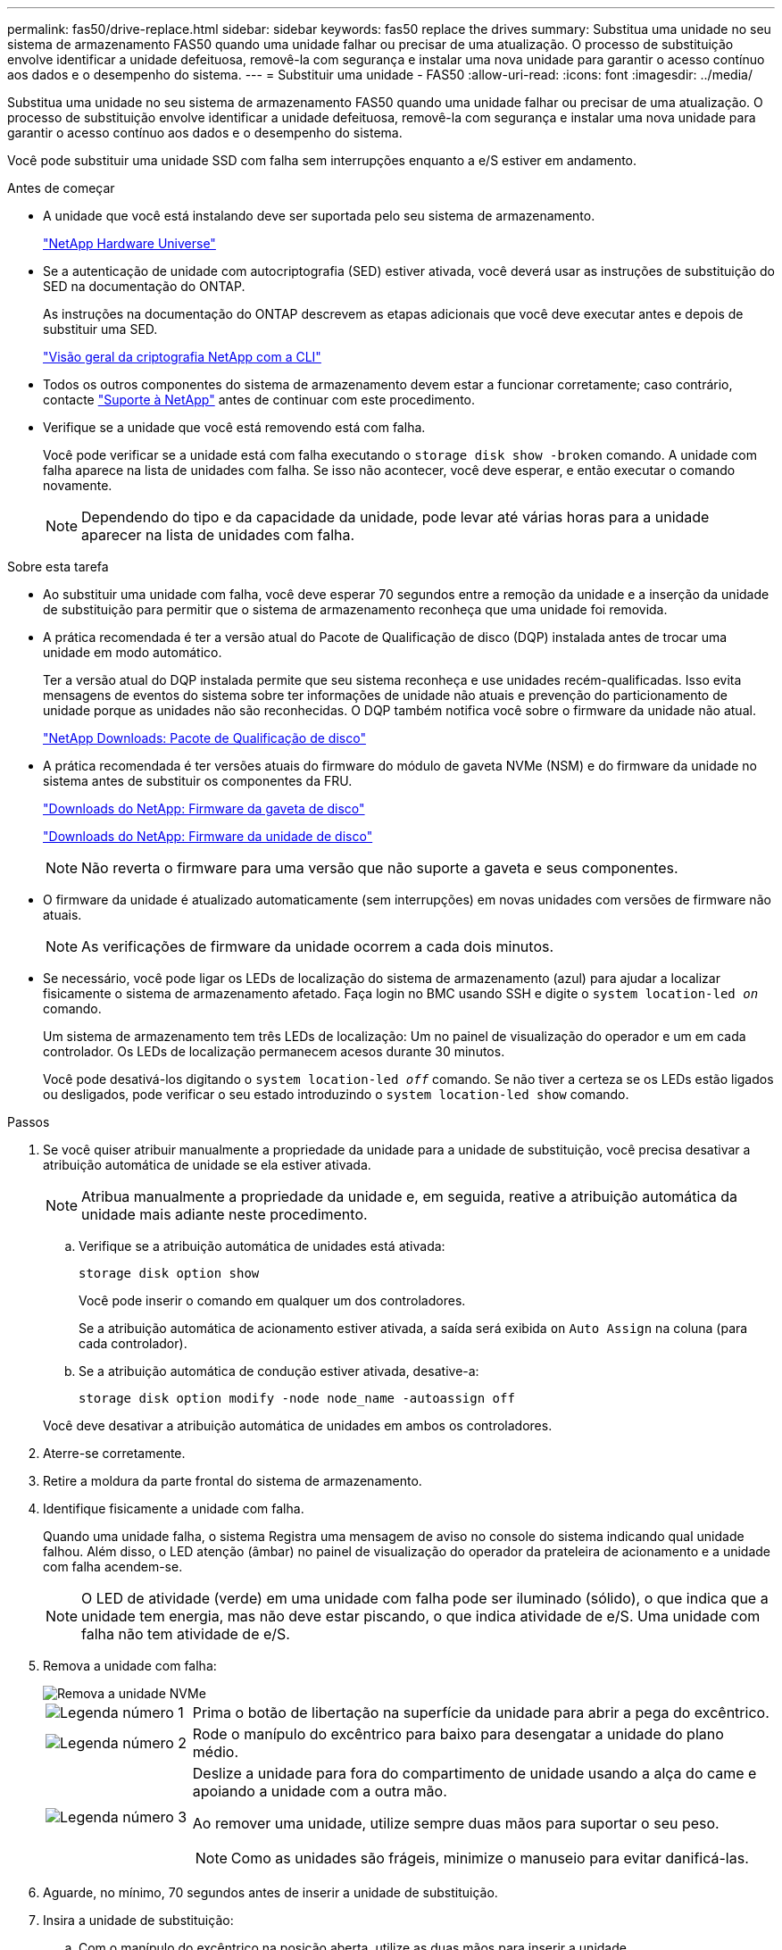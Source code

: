 ---
permalink: fas50/drive-replace.html 
sidebar: sidebar 
keywords: fas50 replace the drives 
summary: Substitua uma unidade no seu sistema de armazenamento FAS50 quando uma unidade falhar ou precisar de uma atualização. O processo de substituição envolve identificar a unidade defeituosa, removê-la com segurança e instalar uma nova unidade para garantir o acesso contínuo aos dados e o desempenho do sistema. 
---
= Substituir uma unidade - FAS50
:allow-uri-read: 
:icons: font
:imagesdir: ../media/


[role="lead"]
Substitua uma unidade no seu sistema de armazenamento FAS50 quando uma unidade falhar ou precisar de uma atualização. O processo de substituição envolve identificar a unidade defeituosa, removê-la com segurança e instalar uma nova unidade para garantir o acesso contínuo aos dados e o desempenho do sistema.

Você pode substituir uma unidade SSD com falha sem interrupções enquanto a e/S estiver em andamento.

.Antes de começar
* A unidade que você está instalando deve ser suportada pelo seu sistema de armazenamento.
+
https://hwu.netapp.com["NetApp Hardware Universe"^]

* Se a autenticação de unidade com autocriptografia (SED) estiver ativada, você deverá usar as instruções de substituição do SED na documentação do ONTAP.
+
As instruções na documentação do ONTAP descrevem as etapas adicionais que você deve executar antes e depois de substituir uma SED.

+
https://docs.netapp.com/us-en/ontap/encryption-at-rest/index.html["Visão geral da criptografia NetApp com a CLI"^]

* Todos os outros componentes do sistema de armazenamento devem estar a funcionar corretamente; caso contrário, contacte https://mysupport.netapp.com/site/global/dashboard["Suporte à NetApp"] antes de continuar com este procedimento.
* Verifique se a unidade que você está removendo está com falha.
+
Você pode verificar se a unidade está com falha executando o `storage disk show -broken` comando. A unidade com falha aparece na lista de unidades com falha. Se isso não acontecer, você deve esperar, e então executar o comando novamente.

+

NOTE: Dependendo do tipo e da capacidade da unidade, pode levar até várias horas para a unidade aparecer na lista de unidades com falha.



.Sobre esta tarefa
* Ao substituir uma unidade com falha, você deve esperar 70 segundos entre a remoção da unidade e a inserção da unidade de substituição para permitir que o sistema de armazenamento reconheça que uma unidade foi removida.
* A prática recomendada é ter a versão atual do Pacote de Qualificação de disco (DQP) instalada antes de trocar uma unidade em modo automático.
+
Ter a versão atual do DQP instalada permite que seu sistema reconheça e use unidades recém-qualificadas. Isso evita mensagens de eventos do sistema sobre ter informações de unidade não atuais e prevenção do particionamento de unidade porque as unidades não são reconhecidas. O DQP também notifica você sobre o firmware da unidade não atual.

+
https://mysupport.netapp.com/site/downloads/firmware/disk-drive-firmware/download/DISKQUAL/ALL/qual_devices.zip["NetApp Downloads: Pacote de Qualificação de disco"^]

* A prática recomendada é ter versões atuais do firmware do módulo de gaveta NVMe (NSM) e do firmware da unidade no sistema antes de substituir os componentes da FRU.
+
https://mysupport.netapp.com/site/downloads/firmware/disk-shelf-firmware["Downloads do NetApp: Firmware da gaveta de disco"^]

+
https://mysupport.netapp.com/site/downloads/firmware/disk-drive-firmware["Downloads do NetApp: Firmware da unidade de disco"^]

+
[NOTE]
====
Não reverta o firmware para uma versão que não suporte a gaveta e seus componentes.

====
* O firmware da unidade é atualizado automaticamente (sem interrupções) em novas unidades com versões de firmware não atuais.
+

NOTE: As verificações de firmware da unidade ocorrem a cada dois minutos.

* Se necessário, você pode ligar os LEDs de localização do sistema de armazenamento (azul) para ajudar a localizar fisicamente o sistema de armazenamento afetado. Faça login no BMC usando SSH e digite o `system location-led _on_` comando.
+
Um sistema de armazenamento tem três LEDs de localização: Um no painel de visualização do operador e um em cada controlador. Os LEDs de localização permanecem acesos durante 30 minutos.

+
Você pode desativá-los digitando o `system location-led _off_` comando. Se não tiver a certeza se os LEDs estão ligados ou desligados, pode verificar o seu estado introduzindo o `system location-led show` comando.



.Passos
. Se você quiser atribuir manualmente a propriedade da unidade para a unidade de substituição, você precisa desativar a atribuição automática de unidade se ela estiver ativada.
+

NOTE: Atribua manualmente a propriedade da unidade e, em seguida, reative a atribuição automática da unidade mais adiante neste procedimento.

+
.. Verifique se a atribuição automática de unidades está ativada:
+
`storage disk option show`

+
Você pode inserir o comando em qualquer um dos controladores.

+
Se a atribuição automática de acionamento estiver ativada, a saída será exibida `on` `Auto Assign` na coluna (para cada controlador).

.. Se a atribuição automática de condução estiver ativada, desative-a:
+
`storage disk option modify -node node_name -autoassign off`

+
Você deve desativar a atribuição automática de unidades em ambos os controladores.



. Aterre-se corretamente.
. Retire a moldura da parte frontal do sistema de armazenamento.
. Identifique fisicamente a unidade com falha.
+
Quando uma unidade falha, o sistema Registra uma mensagem de aviso no console do sistema indicando qual unidade falhou. Além disso, o LED atenção (âmbar) no painel de visualização do operador da prateleira de acionamento e a unidade com falha acendem-se.

+

NOTE: O LED de atividade (verde) em uma unidade com falha pode ser iluminado (sólido), o que indica que a unidade tem energia, mas não deve estar piscando, o que indica atividade de e/S. Uma unidade com falha não tem atividade de e/S.

. Remova a unidade com falha:
+
image::../media/drw_nvme_drive_replace_ieops-1904.svg[Remova a unidade NVMe]

+
[cols="1,4"]
|===


 a| 
image::../media/icon_round_1.png[Legenda número 1]
 a| 
Prima o botão de libertação na superfície da unidade para abrir a pega do excêntrico.



 a| 
image::../media/icon_round_2.png[Legenda número 2]
 a| 
Rode o manípulo do excêntrico para baixo para desengatar a unidade do plano médio.



 a| 
image::../media/icon_round_3.png[Legenda número 3]
 a| 
Deslize a unidade para fora do compartimento de unidade usando a alça do came e apoiando a unidade com a outra mão.

Ao remover uma unidade, utilize sempre duas mãos para suportar o seu peso.


NOTE: Como as unidades são frágeis, minimize o manuseio para evitar danificá-las.

|===
. Aguarde, no mínimo, 70 segundos antes de inserir a unidade de substituição.
. Insira a unidade de substituição:
+
.. Com o manípulo do excêntrico na posição aberta, utilize as duas mãos para inserir a unidade.
.. Empurre suavemente até a unidade parar.
.. Feche a pega do came de forma a que a unidade fique totalmente assente no plano médio e a pega encaixe no devido lugar.
+
Certifique-se de que fecha lentamente a pega do excêntrico de forma a que fique corretamente alinhada com a face da unidade.



. Verifique se o LED de atividade (verde) da unidade está aceso.
+
Quando o LED de atividade da unidade está sólido, significa que a unidade tem energia. Quando o LED de atividade da unidade está intermitente, significa que a unidade tem alimentação e e/S está em curso. Se o firmware da unidade estiver sendo atualizado automaticamente, o LED pisca.

. Se você estiver substituindo outra unidade, repita as etapas 4 a 8.
. Volte a instalar a moldura na parte frontal do sistema de armazenamento.
. Se você desativou a atribuição automática de unidade na etapa 1, atribua manualmente a propriedade da unidade e, em seguida, reative a atribuição automática de unidade, se necessário:
+
.. Exibir todas as unidades não possuídas:
+
`storage disk show -container-type unassigned`

+
Você pode inserir o comando em qualquer um dos controladores.

.. Atribuir cada unidade:
+
`storage disk assign -disk disk_name -owner owner_name`

+
Você pode inserir o comando em qualquer um dos controladores.

+
Você pode usar o caractere curinga para atribuir mais de uma unidade de uma vez.

.. Reative a atribuição automática de condução, se necessário:
+
`storage disk option modify -node node_name -autoassign on`

+
É necessário reativar a atribuição automática de unidades em ambos os controladores.



. Devolva a peça com falha ao NetApp, conforme descrito nas instruções de RMA fornecidas com o kit.
+
Entre em Contato com o suporte técnico em https://mysupport.netapp.com/site/global/dashboard["Suporte à NetApp"], 888-463-8277 (América do Norte), 00-800-44-638277 (Europa) ou 800-800-80-800 (Ásia/Pacífico) se precisar do número de RMA ou de ajuda adicional com o procedimento de substituição.


